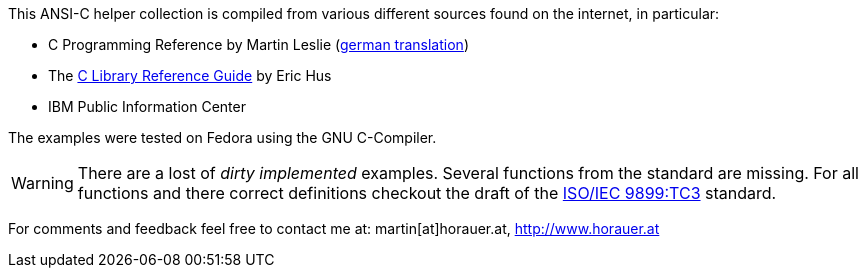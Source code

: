[[about]]
This ANSI-C helper collection is compiled from various different sources found on the internet, in
particular:

- C Programming Reference by Martin Leslie (http://home.fhtw-berlin.de/~junghans/cref/index.html[german translation])
- The http://www.acm.uiuc.edu/webmonkeys/book/c_guide/index.html[C Library Reference Guide] by Eric Hus
- IBM Public Information Center


The examples were tested on Fedora using the GNU C-Compiler.

===============
WARNING: There are a lost of _dirty implemented_ examples. Several functions from the standard are missing. For all functions and there correct definitions checkout the draft of the http://www.open-std.org/jtc1/sc22/wg14/www/docs/n1256.pdf[ISO/IEC 9899:TC3] standard.
===============

For comments and feedback feel free to contact me at: martin[at]horauer.at, http://www.horauer.at[http://www.horauer.at]



